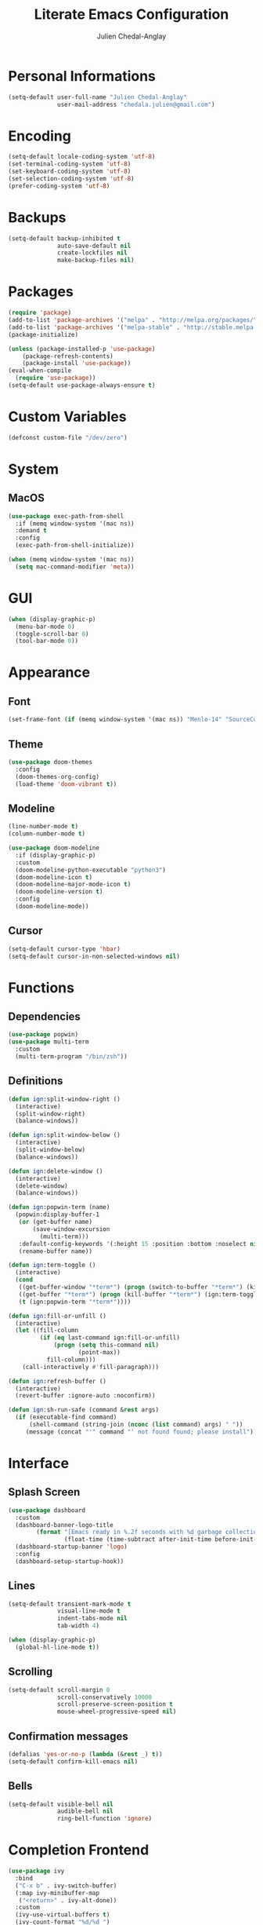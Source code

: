 #+TITLE: Literate Emacs Configuration
#+AUTHOR: Julien Chedal-Anglay
* Personal Informations

#+BEGIN_SRC emacs-lisp
(setq-default user-full-name "Julien Chedal-Anglay"
              user-mail-address "chedala.julien@gmail.com")
#+END_SRC

* Encoding

#+BEGIN_SRC emacs-lisp
(setq-default locale-coding-system 'utf-8)
(set-terminal-coding-system 'utf-8)
(set-keyboard-coding-system 'utf-8)
(set-selection-coding-system 'utf-8)
(prefer-coding-system 'utf-8)
#+END_SRC

* Backups

#+BEGIN_SRC emacs-lisp
(setq-default backup-inhibited t
              auto-save-default nil
              create-lockfiles nil
              make-backup-files nil)
#+END_SRC

* Packages

#+BEGIN_SRC emacs-lisp
(require 'package)
(add-to-list 'package-archives '("melpa" . "http://melpa.org/packages/") t)
(add-to-list 'package-archives '("melpa-stable" . "http://stable.melpa.org/packages/") t)
(package-initialize)

(unless (package-installed-p 'use-package)
    (package-refresh-contents)
    (package-install 'use-package))
(eval-when-compile
  (require 'use-package))
(setq-default use-package-always-ensure t)
#+END_SRC

* Custom Variables

#+BEGIN_SRC emacs-lisp
(defconst custom-file "/dev/zero")
#+END_SRC

* System
** MacOS

#+BEGIN_SRC emacs-lisp
(use-package exec-path-from-shell
  :if (memq window-system '(mac ns))
  :demand t
  :config
  (exec-path-from-shell-initialize))

(when (memq window-system '(mac ns))
  (setq mac-command-modifier 'meta))
#+END_SRC

* GUI

#+BEGIN_SRC emacs-lisp
(when (display-graphic-p)
  (menu-bar-mode 0)
  (toggle-scroll-bar 0)
  (tool-bar-mode 0))
#+END_SRC

* Appearance
** Font

#+BEGIN_SRC emacs-lisp
(set-frame-font (if (memq window-system '(mac ns)) "Menlo-14" "SourceCodePro-10") nil t)
#+END_SRC

** Theme

#+BEGIN_SRC emacs-lisp
(use-package doom-themes
  :config
  (doom-themes-org-config)
  (load-theme 'doom-vibrant t))
#+END_SRC

** Modeline

#+BEGIN_SRC emacs-lisp
(line-number-mode t)
(column-number-mode t)

(use-package doom-modeline
  :if (display-graphic-p)
  :custom
  (doom-modeline-python-executable "python3")
  (doom-modeline-icon t)
  (doom-modeline-major-mode-icon t)
  (doom-modeline-version t)
  :config
  (doom-modeline-mode))
#+END_SRC

** Cursor

#+BEGIN_SRC emacs-lisp
(setq-default cursor-type 'hbar)
(setq-default cursor-in-non-selected-windows nil)
#+END_SRC

* Functions
** Dependencies

#+BEGIN_SRC emacs-lisp
(use-package popwin)
(use-package multi-term
  :custom
  (multi-term-program "/bin/zsh"))
#+END_SRC

** Definitions

#+BEGIN_SRC emacs-lisp
(defun ign:split-window-right ()
  (interactive)
  (split-window-right)
  (balance-windows))

(defun ign:split-window-below ()
  (interactive)
  (split-window-below)
  (balance-windows))

(defun ign:delete-window ()
  (interactive)
  (delete-window)
  (balance-windows))

(defun ign:popwin-term (name)
  (popwin:display-buffer-1
   (or (get-buffer name)
       (save-window-excursion
         (multi-term)))
   :default-config-keywords '(:height 15 :position :bottom :noselect nil :stick t))
   (rename-buffer name))

(defun ign:term-toggle ()
  (interactive)
  (cond
   ((get-buffer-window "*term*") (progn (switch-to-buffer "*term*") (kill-buffer-and-window)))
   ((get-buffer "*term*") (progn (kill-buffer "*term*") (ign:term-toggle)))
   (t (ign:popwin-term "*term*"))))

(defun ign:fill-or-unfill ()
  (interactive)
  (let ((fill-column
         (if (eq last-command ign:fill-or-unfill)
             (progn (setq this-command nil)
                    (point-max))
           fill-column)))
    (call-interactively #'fill-paragraph)))

(defun ign:refresh-buffer ()
  (interactive)
  (revert-buffer :ignore-auto :noconfirm))

(defun ign:sh-run-safe (command &rest args)
  (if (executable-find command)
      (shell-command (string-join (nconc (list command) args) " "))
     (message (concat "'" command "' not found found; please install"))))
#+END_SRC

* Interface
** Splash Screen

#+BEGIN_SRC emacs-lisp
(use-package dashboard
  :custom
  (dashboard-banner-logo-title
        (format "[Emacs ready in %.2f seconds with %d garbage collections.]"
                (float-time (time-subtract after-init-time before-init-time)) gcs-done))
  (dashboard-startup-banner 'logo)
  :config
  (dashboard-setup-startup-hook))
#+END_SRC

** Lines

#+BEGIN_SRC emacs-lisp
(setq-default transient-mark-mode t
              visual-line-mode t
              indent-tabs-mode nil
              tab-width 4)

(when (display-graphic-p)
  (global-hl-line-mode t))
#+END_SRC

** Scrolling

#+BEGIN_SRC emacs-lisp
(setq-default scroll-margin 0
              scroll-conservatively 10000
              scroll-preserve-screen-position t
              mouse-wheel-progressive-speed nil)
#+END_SRC

** Confirmation messages

#+BEGIN_SRC emacs-lisp
(defalias 'yes-or-no-p (lambda (&rest _) t))
(setq-default confirm-kill-emacs nil)
#+END_SRC

** Bells

#+BEGIN_SRC emacs-lisp
(setq-default visible-bell nil
              audible-bell nil
              ring-bell-function 'ignore)
#+END_SRC

* Completion Frontend

#+BEGIN_SRC emacs-lisp
(use-package ivy
  :bind
  ("C-x b" . ivy-switch-buffer)
  (:map ivy-minibuffer-map
   ("<return>" . ivy-alt-done))
  :custom
  (ivy-use-virtual-buffers t)
  (ivy-count-format "%d/%d ")
  (ivy-height 20)
  (ivy-display-style 'fancy)
  (ivy-format-function 'ivy-format-function-line)
  (ivy-re-builders-alist
      '((t . ivy--regex-plus)))
  (ivy-initial-inputs-alist nil))

(use-package counsel
  :bind
  (("M-x" . counsel-M-x)
   ("C-x C-f" . counsel-find-file)
   ("C-h v" . counsel-describe-variable)
   ("C-h f" . counsel-describe-function)))

(use-package swiper
  :bind
  ("C-M-s" . swiper))

(use-package all-the-icons-ivy
  :after ivy
  :config
  (setq-default all-the-icons-ivy-file-commands (append all-the-icons-ivy-file-commands '(counsel-projectile-find-file counsel-projectile-find-file-dwim)))
  (all-the-icons-ivy-setup))
#+END_SRC

* Org

#+BEGIN_SRC emacs-lisp
(use-package org
  :ensure nil
  :hook
  (org-babel-after-execute . org-redisplay-inline-images)
  :custom
  (org-image-actual-width 480)
  (org-src-fontify-natively t)
  (org-pretty-entities t)
  (org-hide-emphasis-markers t)
  (org-startup-with-inline-images t)
  (org-babel-python-command "ipython3 -i --simple-prompt")
  (org-format-latex-options (plist-put org-format-latex-options :scale 1.4))
  :config
  (use-package ob-ipython)
  (org-babel-do-load-languages
   'org-babel-load-languages
   '((python . t)
     (ipython . t)
     (js . t)
     (ocaml . t)
     (gnuplot . t))))

(use-package org-bullets
  :hook
  (org-mode . org-bullets-mode))

(use-package px)
#+END_SRC

* Programming

#+BEGIN_SRC emacs-lisp
(use-package aggressive-indent
  :config
  (global-aggressive-indent-mode 1))

(use-package rainbow-delimiters
  :hook
  (prog-mode . rainbow-delimiters-mode))

(use-package smartparens
  :hook
  (prog-mode . smartparens-mode)
  :custom
  (sp-escape-quotes-after-insert nil)
  :config
  (require 'smartparens-config))

(show-paren-mode t)
#+END_SRC

** Git

#+BEGIN_SRC emacs-lisp
(use-package magit
  :bind
  ("C-c g" . magit-status))

(use-package gitignore-mode
  :mode ("\\.gitignore\\'" . gitignore-mode))
#+END_SRC

** LSP

#+BEGIN_SRC emacs-lisp
(use-package lsp-mode
  :bind
  (:map lsp-mode-map
   ("C-c C-e" . lsp-rename)
   ("C-c C-f" . lsp-format-buffer))
  :custom
  (lsp-prefer-flymake nil)
  (lsp-auto-guess-root t)
  (lsp-before-save-edits t)
  (lsp-enable-indentation t)
  :config
  (require 'lsp-clients))

(use-package lsp-ui
  :demand t
  :after lsp-mode
  :hook
  (lsp-mode-hook . lsp-ui-mode)
  :custom
  (lsp-ui-doc-t)
  (lsp-ui-imenu t)
  (lsp-ui-peek t)
  (lsp-ui-sideline nil))

(use-package dap-mode
  :after lsp-mode
  :config
  (require 'dap-python)
  (require 'dap-lldb))
#+END_SRC

** Auto-Completion

#+BEGIN_SRC emacs-lisp
(use-package company
  :bind
  ("M-/" . company-complete)
  (:map company-active-map
   ("M-n" . nil)
   ("M-p" . nil)
   ("C-n" . company-select-next)
   ("C-p" . company-select-previous))
  :custom-face
  (company-tooltip ((t (:foreground "#ABB2BF" :background "#30343C"))))
  (company-tooltip-annotation ((t (:foreground "#ABB2BF" :background "#30343C"))))
  (company-tooltip-selection ((t (:foreground "#ABB2BF" :background "#393F49"))))
  (company-tooltip-mouse ((t (:background "#30343C"))))
  (company-tooltip-common ((t (:foreground "#ABB2BF" :background "#30343C"))))
  (company-tooltip-common-selection ((t (:foreground "#ABB2BF" :background "#393F49"))))
  (company-preview ((t (:background "#30343C"))))
  (company-preview-common ((t (:foreground "#ABB2BF" :background "#30343C"))))
  (company-scrollbar-fg ((t (:background "#30343C"))))
  (company-scrollbar-bg ((t (:background "#30343C"))))
  (company-template-field ((t (:foreground "#282C34" :background "#C678DD"))))
  :custom
  (company-require-match 'never)
  (company-dabbrev-downcase nil)
  (company-tooltip-align-annotations t)
  (company-idle-delay 128)
  (company-minimum-prefix-length 128)
  :config
  (global-company-mode t))

(use-package company-lsp
  :after (company lsp-mode)
  :custom
  (company-lsp-async t)
  (company-lsp-enable-snippets nil)
  (company-lsp-enable-recompletion t)
  :config
  (add-to-list 'company-backends #'company-lsp))
#+END_SRC

** Checkers/Linters

#+BEGIN_SRC emacs-lisp
(use-package flycheck
  :custom-face
  (flycheck-info ((t (:underline (:style line :color "#80FF80")))))
  (flycheck-warning ((t (:underline (:style line :color "#FF9933")))))
  (flycheck-error ((t (:underline (:style line :color "#FF5C33")))))
  :custom
  (flycheck-check-syntax-automatically '(mode-enabled save))
  :config
  (global-flycheck-mode t))
#+END_SRC

** Project

#+BEGIN_SRC emacs-lisp
(use-package projectile
  :demand t
  :bind
  (:map projectile-mode-map
   ("C-c p" . projectile-command-map))
  :custom
  (projectile-project-search-path '("~/Projects/"))
  (projectile-indexing-method 'hybrid)
  (projectile-sort-order 'access-time)
  (projectile-enable-caching t)
  (projectile-require-project-root t)
  (projectile-completion-system 'ivy)
  :config
  (projectile-mode t)
  (counsel-projectile-mode))

(use-package counsel-projectile
  :after (counsel projectile))
#+END_SRC

** Python

#+BEGIN_SRC emacs-lisp
(use-package pip-requirements)
(use-package sphinx-doc)

(use-package python
  :ensure nil
  :after (flycheck lsp-mode dap-mode)
  :hook
  (python-mode . lsp)
  (python-mode . sphinx-doc-mode)
  :custom
  (python-indent 4)
  (python-shell-interpreter (if (memq window-system '(mac ns)) "ipython" "ipython3"))
  (python-shell-interpreter-args "--simple-prompt -i")
  (python-fill-docstring-style 'pep-257)
  (py-split-window-on-execute t)
  (flycheck-python-pylint-executable "python3")
  (flycheck-python-pycompile-executable "python3")
  (flycheck-python-flake8-executable "python3")
  (flycheck-python-mypy-executable "python3")
  (dap-python-executable "python3"))
#+END_SRC

*** Jupyter

#+BEGIN_SRC emacs-lisp
(use-package ein
  :custom
  (ein:completion-backend 'ein:use-company-jedi-backends)
  (ein:use-auto-complete-superpack t))
#+END_SRC

** OCaml

#+BEGIN_SRC emacs-lisp
(use-package tuareg
  :demand t
  :after company
  :mode ("\\.mly\\'" . tuareg-menhir-mode)
  :custom
  (tuareg-match-patterns-aligned t)
  (tuareg-indent-align-with-first-arg t))

(use-package merlin
  :if (file-exists-p "~/.emacs.d/opam-user-setup.el")
  :after tuareg
  :hook
  (tuareg-mode . merlin-mode)
  :config
  (require 'opam-user-setup "~/.emacs.d/opam-user-setup.el"))
#+END_SRC

** C

#+BEGIN_SRC emacs-lisp
(use-package cc-mode
  :ensure nil
  :hook
  (c-mode . lsp)
  (c-mode . (lambda () (setq indent-tabs-mode t)
                       (global-aggressive-indent-mode -1)))
  :custom
  (c-default-style "linux")
  (c-basic-offset 4))

(use-package company-c-headers
  :demand t
  :after company
  :config
  (add-to-list 'company-backends 'company-c-headers))
#+END_SRC

** GNUplot

#+BEGIN_SRC emacs-lisp
(use-package gnuplot)
(use-package gnuplot-mode)
#+END_SRC

* Text Editing

#+BEGIN_SRC emacs-lisp
(setq-default require-final-newline t)
(global-subword-mode t)
(delete-selection-mode t)
(add-hook 'before-save-hook #'delete-trailing-whitespace)


(global-set-key [remap fill-paragraph] #'ign:fill-or-unfill)

(use-package expand-region
  :bind
  ("C-=" . er/expand-region))
#+END_SRC

* Text Navigation

#+BEGIN_SRC emacs-lisp
(use-package avy
  :bind
  ("C-'" . avy-goto-char-2)
  :custom
  (avy-keys '(?a ?o ?e ?u ?h ?t ?n ?s)))

(use-package phi-search
  :bind
  ("C-r" . phi-search-backward)
  ("C-s" . phi-search)
  :config
  (advice-add 'phi-search :after #'recenter-top-bottom)
  (advice-add 'phi-search-backward :after #'recenter-top-bottom)
  (set-face-attribute 'phi-search-selection-face nil :background "yellow"))
#+END_SRC

* Bindings

#+BEGIN_SRC emacs-lisp
(keyboard-translate ?\C-t ?\C-x)
(keyboard-translate ?\C-x ?\C-t)

(define-key key-translation-map (kbd "M-t") (kbd "M-x"))
(define-key comint-mode-map (kbd "C-l") #'comint-clear-buffer)

(use-package bind-key)
(bind-key* "C-x k" 'ign:delete-window)
(bind-key* "C-c i" 'auto-insert)
(bind-key* "C-c w" 'ign:split-window-right)
(bind-key* "C-c t" 'ign:term-toggle)
#+END_SRC

** Which-key

#+BEGIN_SRC emacs-lisp
(use-package which-key
  :demand t
  :config
  (which-key-mode)
  :bind
  ("C-h m" . which-key-show-major-mode)
  ("C-h b" . which-key-show-top-level))
#+END_SRC

* Community
** Browser

#+BEGIN_SRC emacs-lisp
(setq-default browse-url-browser-function 'browse-url-chromium)
#+END_SRC

** Discord

#+BEGIN_SRC emacs-lisp
(use-package elcord
  :config
  (elcord-mode))
#+END_SRC
